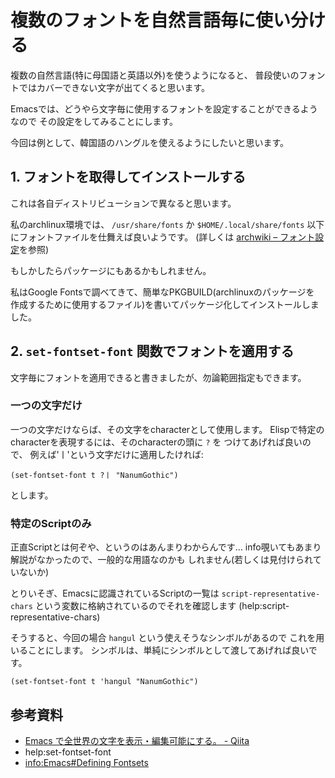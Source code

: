 * 複数のフォントを自然言語毎に使い分ける
  :PROPERTIES:
  :DATE: [2022-04-16 Sat 10:41]
  :TAGS: :emacs:
  :BLOG_POST_KIND: HowTo
  :BLOG_POST_PROGRESS: Empty
  :BLOG_POST_STATUS: Normal
  :END:
:LOGBOOK:
CLOCK: [2022-04-16 Sat 10:44]--[2022-04-16 Sat 11:08] =>  0:24
CLOCK: [2022-04-16 Sat 10:42]--[2022-04-16 Sat 10:42] =>  0:00
:END:

複数の自然言語(特に母国語と英語以外)を使うようになると、
普段使いのフォントではカバーできない文字が出てくると思います。

Emacsでは、どうやら文字毎に使用するフォントを設定することができるようなので
その設定をしてみることにします。


今回は例として、韓国語のハングルを使えるようにしたいと思います。

** 1. フォントを取得してインストールする
これは各自ディストリビューションで異なると思います。

私のarchlinux環境では、 ~/usr/share/fonts~ か ~$HOME/.local/share/fonts~
以下にフォントファイルを仕舞えば良いようです。
(詳しくは [[https://wiki.archlinux.jp/index.php/フォント設定][archwiki -- フォント設定]]を参照)


もしかしたらパッケージにもあるかもしれません。

私はGoogle Fontsで調べてきて、簡単なPKGBUILD(archlinuxのパッケージを
作成するために使用するファイル)を書いてパッケージ化してインストールしました。

** 2. ~set-fontset-font~ 関数でフォントを適用する
文字毎にフォントを適用できると書きましたが、勿論範囲指定もできます。

*** 一つの文字だけ

一つの文字だけならば、その文字をcharacterとして使用します。
Elispで特定のcharacterを表現するには、そのcharacterの頭に ~?~ を
つけてあげれば良いので、
例えば'ㅣ'という文字だけに適用したければ:

#+begin_src elisp
  (set-fontset-font t ?ㅣ "NanumGothic")
#+end_src

とします。

*** 特定のScriptのみ

正直Scriptとは何ぞや、というのはあんまりわからんです...
info覗いてもあまり解説がなかったので、一般的な用語なのかも
しれません(若しくは見付けられていないか)

とりいそぎ、Emacsに認識されているScriptの一覧は ~script-representative-chars~
という変数に格納されているのでそれを確認します (help:script-representative-chars)

そうすると、今回の場合 ~hangul~ という使えそうなシンボルがあるので
これを用いることにします。
シンボルは、単純にシンボルとして渡してあげれば良いです。

#+begin_src elisp
  (set-fontset-font t 'hangul "NanumGothic")
#+end_src

#+RESULTS:


** 参考資料
+ [[https://qiita.com/kawabata@github/items/2c4b0b689834c9c193aa][Emacs で全世界の文字を表示・編集可能にする。 - Qiita]]
+ help:set-fontset-font
+ [[info:Emacs#Defining Fontsets]]

